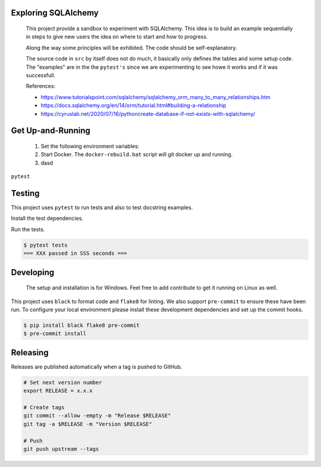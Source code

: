 .. image:: https://img.shields.io/pypi/status/SQLAlchemyExample
    :alt: PyPI - Status

.. image:: https://img.shields.io/pypi/wheel/SQLAlchemyExample
    :alt: PyPI - Wheel

.. image:: https://img.shields.io/pypi/pyversions/SQLAlchemyExample
    :alt: PyPI - Python Version

.. image:: https://img.shields.io/github/license/hendrikdutoit/SQLAlchemyExample
    :alt: License

.. image:: https://img.shields.io/github/issues-raw/hendrikdutoit/SQLAlchemyExample
    :alt: GitHub issues

.. image:: https://img.shields.io/pypi/dm/SQLAlchemyExample
    :alt: PyPI - Downloads

.. image:: https://img.shields.io/github/search/hendrikdutoit/SQLAlchemyExample/GitHub
    :alt: GitHub Searches

.. image:: https://img.shields.io/codecov/c/gh/hendrikdutoit/SQLAlchemyExample
    :alt: CodeCov
    :target: https://app.codecov.io/gh/hendrikdutoit/SQLAlchemyExample

.. image:: https://img.shields.io/github/actions/workflow/status/hendrikdutoit/SQLAlchemyExample/pre-commit.yaml?label=pre-commit
    :alt: Pre-Commit

.. image:: https://img.shields.io/github/actions/workflow/status/hendrikdutoit/SQLAlchemyExample/ci.yaml?label=ci
    :alt: ci

.. image:: https://img.shields.io/pypi/v/SQLAlchemyExample
    :alt: PyPi

====================
Exploring SQLAlchemy
====================

    This project provide a sandbox to experiment with SQLAlchemy. This idea is to build an example sequentially in steps to give new users the idea on where to start and how to progress.

    Along the way some principles will be exhibited. The code should be self-explanatory.

    The source code in ``src`` by itself does not do much, it basically only defines the tables and some setup code.  The "examples" are in the the ``pytest's`` since we are experimenting to see howe it works and if it was successfull.


    References:

    - https://www.tutorialspoint.com/sqlalchemy/sqlalchemy_orm_many_to_many_relationships.htm
    - https://docs.sqlalchemy.org/en/14/orm/tutorial.html#building-a-relationship
    - https://cyruslab.net/2020/07/16/pythoncreate-database-if-not-exists-with-sqlalchemy/

==================
Get Up-and-Running
==================

    1. Set the following environment variables:
    2. Start Docker.  The ``docker-rebuild.bat`` script will git docker up and running.
    3. dasd

``pytest``

=======
Testing
=======

This project uses ``pytest`` to run tests and also to test docstring examples.

Install the test dependencies.

.. code-block::bash

    $ pip install -r requirements_test.txt




Run the tests.

.. code-block:: bash

    $ pytest tests
    === XXX passed in SSS seconds ===

==========
Developing
==========
    The setup and installation is for Windows.  Feel free to add contribute to get it running on Linux as well.

This project uses ``black`` to format code and ``flake8`` for linting. We also support ``pre-commit`` to ensure these have been run. To configure your local environment please install these development dependencies and set up the commit hooks.

.. code-block:: bash

    $ pip install black flake8 pre-commit
    $ pre-commit install

=========
Releasing
=========

Releases are published automatically when a tag is pushed to GitHub.

.. code-block:: bash

    # Set next version number
    export RELEASE = x.x.x

    # Create tags
    git commit --allow -empty -m "Release $RELEASE"
    git tag -a $RELEASE -m "Version $RELEASE"

    # Push
    git push upstream --tags
